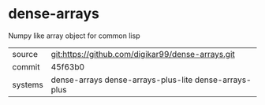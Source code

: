 * dense-arrays

Numpy like array object for common lisp

|---------+-------------------------------------------------------|
| source  | git:https://github.com/digikar99/dense-arrays.git     |
| commit  | 45f63b0                                               |
| systems | dense-arrays dense-arrays-plus-lite dense-arrays-plus |
|---------+-------------------------------------------------------|
